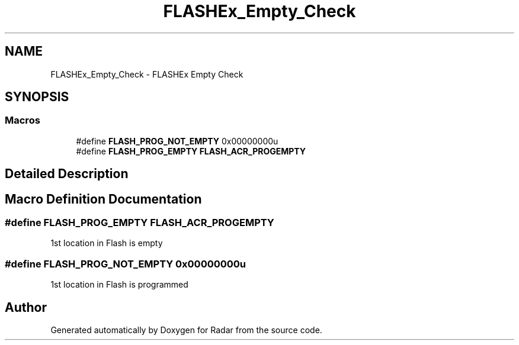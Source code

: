 .TH "FLASHEx_Empty_Check" 3 "Version 1.0.0" "Radar" \" -*- nroff -*-
.ad l
.nh
.SH NAME
FLASHEx_Empty_Check \- FLASHEx Empty Check
.SH SYNOPSIS
.br
.PP
.SS "Macros"

.in +1c
.ti -1c
.RI "#define \fBFLASH_PROG_NOT_EMPTY\fP   0x00000000u"
.br
.ti -1c
.RI "#define \fBFLASH_PROG_EMPTY\fP   \fBFLASH_ACR_PROGEMPTY\fP"
.br
.in -1c
.SH "Detailed Description"
.PP 

.SH "Macro Definition Documentation"
.PP 
.SS "#define FLASH_PROG_EMPTY   \fBFLASH_ACR_PROGEMPTY\fP"
1st location in Flash is empty 
.SS "#define FLASH_PROG_NOT_EMPTY   0x00000000u"
1st location in Flash is programmed 
.SH "Author"
.PP 
Generated automatically by Doxygen for Radar from the source code\&.
